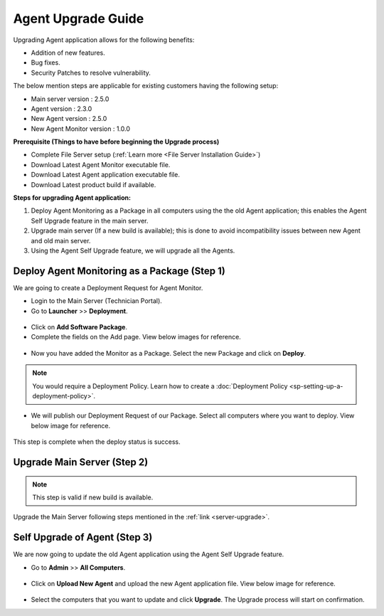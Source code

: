 *******************
Agent Upgrade Guide
*******************

Upgrading Agent application allows for the following benefits:

- Addition of new features.

- Bug fixes.

- Security Patches to resolve vulnerability.

The below mention steps are applicable for existing customers having the following setup:

- Main server version : 2.5.0 

- Agent version : 2.3.0

- New Agent version : 2.5.0

- New Agent Monitor version : 1.0.0

**Prerequisite (Things to have before beginning the Upgrade process)**

- Complete File Server setup (:ref:`Learn more <File Server Installation Guide>`)

- Download Latest Agent Monitor executable file.

- Download Latest Agent application executable file.

- Download Latest product build if available.

**Steps for upgrading Agent application:**

1. Deploy Agent Monitoring as a Package in all computers using the the old Agent application; this enables the Agent Self Upgrade 
   feature in the main server. 

2. Upgrade main server (If a new build is available); this is done to avoid incompatibility issues between new Agent and old main server.

3. Using the Agent Self Upgrade feature, we will upgrade all the Agents. 

Deploy Agent Monitoring as a Package (Step 1)
=============================================

We are going to create a Deployment Request for Agent Monitor.

- Login to the Main Server (Technician Portal).

- Go to **Launcher** >> **Deployment**.

.. _aup-1:

.. figure:: https://s3-ap-southeast-1.amazonaws.com/flotomate-resources/installation-guide/agent-installation-guide/AUP-1.png
    :align: center
    :alt: figure 1

- Click on **Add Software Package**.

- Complete the fields on the Add page. View below images for reference.

.. _aup-2:

.. figure:: https://s3-ap-southeast-1.amazonaws.com/flotomate-resources/installation-guide/agent-installation-guide/AUP-2.png
    :align: center
    :alt: figure 2

- Now you have added the Monitor as a Package. Select the new Package and click on **Deploy**.

.. _aup-5:

.. figure:: https://s3-ap-southeast-1.amazonaws.com/flotomate-resources/installation-guide/agent-installation-guide/AUP-5.png
    :align: center
    :alt: figure 5

.. note:: You would require a Deployment Policy. Learn how to create a :doc:`Deployment Policy <sp-setting-up-a-deployment-policy>`. 

- We will publish our Deployment Request of our Package. Select all computers where you want to deploy. View below image for reference. 

.. _aup-6:

.. figure:: https://s3-ap-southeast-1.amazonaws.com/flotomate-resources/installation-guide/agent-installation-guide/AUP-6.png
    :align: center
    :alt: figure 6

This step is complete when the deploy status is success.

Upgrade Main Server (Step 2)
============================

.. note:: This step is valid if new build is available.

Upgrade the Main Server following steps mentioned in the :ref:`link <server-upgrade>`.


Self Upgrade of Agent (Step 3)
==============================

We are now going to update the old Agent application using the Agent Self Upgrade feature.

- Go to **Admin** >> **All Computers**. 

.. _aup-7:

.. figure:: https://s3-ap-southeast-1.amazonaws.com/flotomate-resources/installation-guide/agent-installation-guide/AUP-7.png
    :align: center
    :alt: figure 7

- Click on **Upload New Agent** and upload the new Agent application file. View below image for reference.

.. _aup-8:

.. figure:: https://s3-ap-southeast-1.amazonaws.com/flotomate-resources/installation-guide/agent-installation-guide/AUP-8.png
    :align: center
    :alt: figure 8

- Select the computers that you want to update and click **Upgrade**. The Upgrade process will start on confirmation.
















